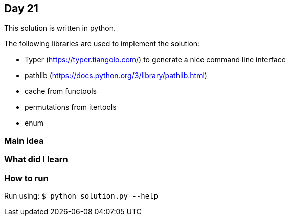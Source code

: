 == Day 21

This solution is written in python.

The following libraries are used to implement the solution:

* Typer (https://typer.tiangolo.com/) to generate a nice command line interface
* pathlib (https://docs.python.org/3/library/pathlib.html)
* cache from functools
* permutations from itertools
* enum

=== Main idea


=== What did I learn


=== How to run

Run using: `$ python solution.py --help`
